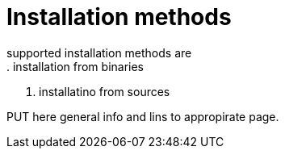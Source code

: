 = Installation methods
supported installation methods are
. installation from binaries
. installatino from sources

PUT here general info and lins to appropirate page.